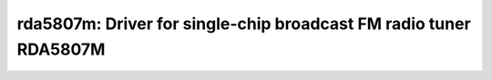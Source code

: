 rda5807m: Driver for single-chip broadcast FM radio tuner RDA5807M
==================================================================

 .. doxygenfile:: rda5807m.h
